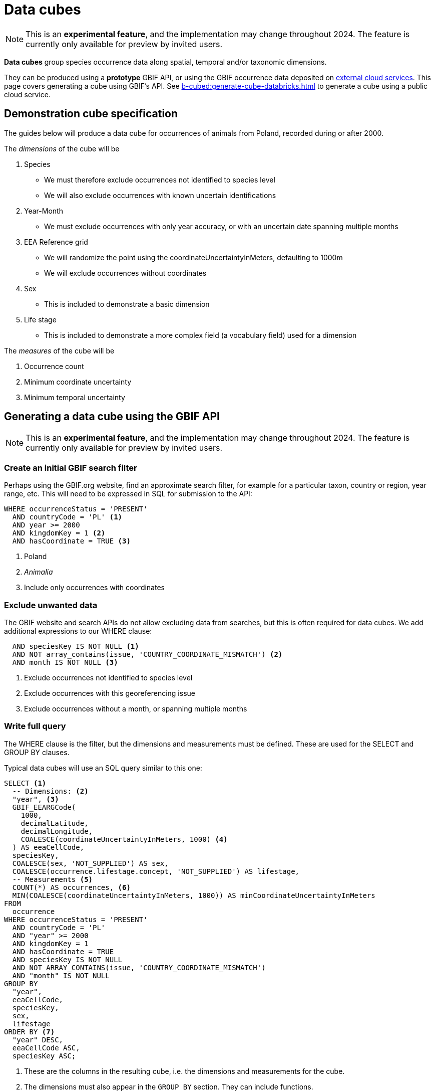 = Data cubes

NOTE: This is an **experimental feature**, and the implementation may change throughout 2024.  The feature is currently only available for preview by invited users.

*Data cubes* group species occurrence data along spatial, temporal and/or taxonomic dimensions.

They can be produced using a *prototype* GBIF API, or using the GBIF occurrence data deposited on xref:cloud-services::index.adoc[external cloud services].  This page covers generating a cube using GBIF's API.  See xref:b-cubed:generate-cube-databricks.adoc[] to generate a cube using a public cloud service.

== Demonstration cube specification

The guides below will produce a data cube for occurrences of animals from Poland, recorded during or after 2000.

The _dimensions_ of the cube will be

. Species
** We must therefore exclude occurrences not identified to species level
** We will also exclude occurrences with known uncertain identifications
. Year-Month
** We must exclude occurrences with only year accuracy, or with an uncertain date spanning multiple months
. EEA Reference grid
** We will randomize the point using the coordinateUncertaintyInMeters, defaulting to 1000m
** We will exclude occurrences without coordinates
. Sex
** This is included to demonstrate a basic dimension
. Life stage
** This is included to demonstrate a more complex field (a vocabulary field) used for a dimension

The _measures_ of the cube will be

. Occurrence count
. Minimum coordinate uncertainty
. Minimum temporal uncertainty

== Generating a data cube using the GBIF API

NOTE: This is an **experimental feature**, and the implementation may change throughout 2024.  The feature is currently only available for preview by invited users.

=== Create an initial GBIF search filter

Perhaps using the GBIF.org website, find an approximate search filter, for example for a particular taxon, country or region, year range, etc.  This will need to be expressed in SQL for submission to the API:

[source,sql]
----
WHERE occurrenceStatus = 'PRESENT'
  AND countryCode = 'PL' <1>
  AND year >= 2000
  AND kingdomKey = 1 <2>
  AND hasCoordinate = TRUE <3>
----
<1> Poland
<2> _Animalia_
<3> Include only occurrences with coordinates

=== Exclude unwanted data

The GBIF website and search APIs do not allow excluding data from searches, but this is often required for data cubes.  We add additional expressions to our WHERE clause:

[source,sql]
----
  AND speciesKey IS NOT NULL <1>
  AND NOT array_contains(issue, 'COUNTRY_COORDINATE_MISMATCH') <2>
  AND month IS NOT NULL <3>
----
<1> Exclude occurrences not identified to species level
<2> Exclude occurrences with this georeferencing issue
<3> Exclude occurrences without a month, or spanning multiple months

=== Write full query

The WHERE clause is the filter, but the dimensions and measurements must be defined.  These are used for the SELECT and GROUP BY clauses.

Typical data cubes will use an SQL query similar to this one:

[source,sql]
----
SELECT <1>
  -- Dimensions: <2>
  "year", <3>
  GBIF_EEARGCode(
    1000,
    decimalLatitude,
    decimalLongitude,
    COALESCE(coordinateUncertaintyInMeters, 1000) <4>
  ) AS eeaCellCode,
  speciesKey,
  COALESCE(sex, 'NOT_SUPPLIED') AS sex,
  COALESCE(occurrence.lifestage.concept, 'NOT_SUPPLIED') AS lifestage,
  -- Measurements <5>
  COUNT(*) AS occurrences, <6>
  MIN(COALESCE(coordinateUncertaintyInMeters, 1000)) AS minCoordinateUncertaintyInMeters
FROM
  occurrence
WHERE occurrenceStatus = 'PRESENT'
  AND countryCode = 'PL'
  AND "year" >= 2000
  AND kingdomKey = 1
  AND hasCoordinate = TRUE
  AND speciesKey IS NOT NULL
  AND NOT ARRAY_CONTAINS(issue, 'COUNTRY_COORDINATE_MISMATCH')
  AND "month" IS NOT NULL
GROUP BY
  "year",
  eeaCellCode,
  speciesKey,
  sex,
  lifestage
ORDER BY <7>
  "year" DESC,
  eeaCellCode ASC,
  speciesKey ASC;
----
<1> These are the columns in the resulting cube, i.e. the dimensions and measurements for the cube.
<2> The dimensions must also appear in the `GROUP BY` section. They can include functions.
<3> `YEAR` (or `year`) is an SQL function, so we must quote the name of the column as `"year"`.  The same for `"month"`.
<4> `COALESCE` sets a default value (1000) if the first value is absent.
<5> The measurements must be SQL aggregate functions, like `COUNT`, `MIN`, `MAX`, `AVERAGE`, `SUM` etc
<6> `AS` gives a name to the column, used as the header in the result file
<7> The `ORDER BY` section is optional.

See xref::api-sql-download-functions.adoc[] for descriptions and arguments for the functions, including the `GBIF_EEARGCode` (EEA reference grid) function.

=== Submit the query to GBIF

See xref::api-sql-downloads.adoc[] for instructions.

A cube using this query is available https://www.gbif.org/occurrence/download/0000338-240229165702484[here].

[%header,format=tsv]
|===
year	eeacellcode	specieskey	sex	lifestage	occurrences	mincoordinateuncertaintyinmeters
2024	1kmE4721N3243	2494543	MALE	NOT_SUPPLIED	1	75.0
2024	1kmE4721N3243	2494543	FEMALE	Adult	1	98.0
2024	1kmE4721N3244	5219243	NOT_SUPPLIED	NOT_SUPPLIED	1	90.0
2024	1kmE4721N3245	5220126	NOT_SUPPLIED	NOT_SUPPLIED	1	142.0
2024	1kmE4722N3192	5820507	NOT_SUPPLIED	NOT_SUPPLIED	1	1000.0
2024	1kmE4722N3247	5219243	NOT_SUPPLIED	Adult	1	102.0
2024	1kmE4723N3189	4485776	NOT_SUPPLIED	Adult	1	1000.0
|===
